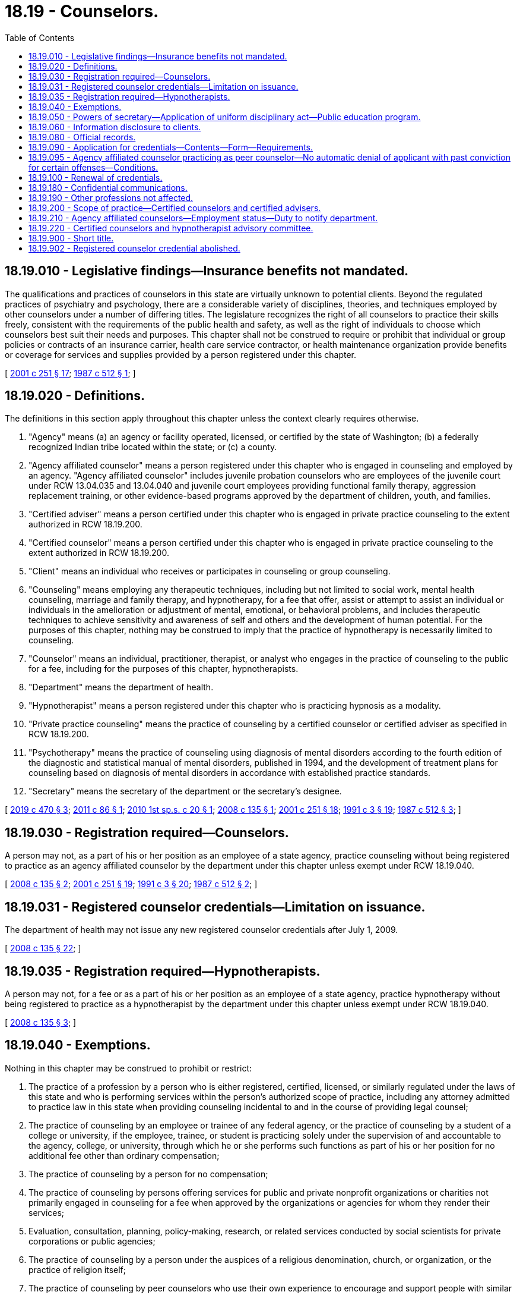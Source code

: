 = 18.19 - Counselors.
:toc:

== 18.19.010 - Legislative findings—Insurance benefits not mandated.
The qualifications and practices of counselors in this state are virtually unknown to potential clients. Beyond the regulated practices of psychiatry and psychology, there are a considerable variety of disciplines, theories, and techniques employed by other counselors under a number of differing titles. The legislature recognizes the right of all counselors to practice their skills freely, consistent with the requirements of the public health and safety, as well as the right of individuals to choose which counselors best suit their needs and purposes. This chapter shall not be construed to require or prohibit that individual or group policies or contracts of an insurance carrier, health care service contractor, or health maintenance organization provide benefits or coverage for services and supplies provided by a person registered under this chapter.

[ http://lawfilesext.leg.wa.gov/biennium/2001-02/Pdf/Bills/Session%20Laws/Senate/5877-S.SL.pdf?cite=2001%20c%20251%20§%2017[2001 c 251 § 17]; http://leg.wa.gov/CodeReviser/documents/sessionlaw/1987c512.pdf?cite=1987%20c%20512%20§%201[1987 c 512 § 1]; ]

== 18.19.020 - Definitions.
The definitions in this section apply throughout this chapter unless the context clearly requires otherwise.

. "Agency" means (a) an agency or facility operated, licensed, or certified by the state of Washington; (b) a federally recognized Indian tribe located within the state; or (c) a county.

. "Agency affiliated counselor" means a person registered under this chapter who is engaged in counseling and employed by an agency. "Agency affiliated counselor" includes juvenile probation counselors who are employees of the juvenile court under RCW 13.04.035 and 13.04.040 and juvenile court employees providing functional family therapy, aggression replacement training, or other evidence-based programs approved by the department of children, youth, and families.

. "Certified adviser" means a person certified under this chapter who is engaged in private practice counseling to the extent authorized in RCW 18.19.200.

. "Certified counselor" means a person certified under this chapter who is engaged in private practice counseling to the extent authorized in RCW 18.19.200.

. "Client" means an individual who receives or participates in counseling or group counseling.

. "Counseling" means employing any therapeutic techniques, including but not limited to social work, mental health counseling, marriage and family therapy, and hypnotherapy, for a fee that offer, assist or attempt to assist an individual or individuals in the amelioration or adjustment of mental, emotional, or behavioral problems, and includes therapeutic techniques to achieve sensitivity and awareness of self and others and the development of human potential. For the purposes of this chapter, nothing may be construed to imply that the practice of hypnotherapy is necessarily limited to counseling.

. "Counselor" means an individual, practitioner, therapist, or analyst who engages in the practice of counseling to the public for a fee, including for the purposes of this chapter, hypnotherapists.

. "Department" means the department of health.

. "Hypnotherapist" means a person registered under this chapter who is practicing hypnosis as a modality.

. "Private practice counseling" means the practice of counseling by a certified counselor or certified adviser as specified in RCW 18.19.200.

. "Psychotherapy" means the practice of counseling using diagnosis of mental disorders according to the fourth edition of the diagnostic and statistical manual of mental disorders, published in 1994, and the development of treatment plans for counseling based on diagnosis of mental disorders in accordance with established practice standards.

. "Secretary" means the secretary of the department or the secretary's designee.

[ http://lawfilesext.leg.wa.gov/biennium/2019-20/Pdf/Bills/Session%20Laws/Senate/5955-S.SL.pdf?cite=2019%20c%20470%20§%203[2019 c 470 § 3]; http://lawfilesext.leg.wa.gov/biennium/2011-12/Pdf/Bills/Session%20Laws/House/1939.SL.pdf?cite=2011%20c%2086%20§%201[2011 c 86 § 1]; http://lawfilesext.leg.wa.gov/biennium/2009-10/Pdf/Bills/Session%20Laws/Senate/6884-S.SL.pdf?cite=2010%201st%20sp.s.%20c%2020%20§%201[2010 1st sp.s. c 20 § 1]; http://lawfilesext.leg.wa.gov/biennium/2007-08/Pdf/Bills/Session%20Laws/House/2674-S2.SL.pdf?cite=2008%20c%20135%20§%201[2008 c 135 § 1]; http://lawfilesext.leg.wa.gov/biennium/2001-02/Pdf/Bills/Session%20Laws/Senate/5877-S.SL.pdf?cite=2001%20c%20251%20§%2018[2001 c 251 § 18]; http://lawfilesext.leg.wa.gov/biennium/1991-92/Pdf/Bills/Session%20Laws/House/1115.SL.pdf?cite=1991%20c%203%20§%2019[1991 c 3 § 19]; http://leg.wa.gov/CodeReviser/documents/sessionlaw/1987c512.pdf?cite=1987%20c%20512%20§%203[1987 c 512 § 3]; ]

== 18.19.030 - Registration required—Counselors.
A person may not, as a part of his or her position as an employee of a state agency, practice counseling without being registered to practice as an agency affiliated counselor by the department under this chapter unless exempt under RCW 18.19.040.

[ http://lawfilesext.leg.wa.gov/biennium/2007-08/Pdf/Bills/Session%20Laws/House/2674-S2.SL.pdf?cite=2008%20c%20135%20§%202[2008 c 135 § 2]; http://lawfilesext.leg.wa.gov/biennium/2001-02/Pdf/Bills/Session%20Laws/Senate/5877-S.SL.pdf?cite=2001%20c%20251%20§%2019[2001 c 251 § 19]; http://lawfilesext.leg.wa.gov/biennium/1991-92/Pdf/Bills/Session%20Laws/House/1115.SL.pdf?cite=1991%20c%203%20§%2020[1991 c 3 § 20]; http://leg.wa.gov/CodeReviser/documents/sessionlaw/1987c512.pdf?cite=1987%20c%20512%20§%202[1987 c 512 § 2]; ]

== 18.19.031 - Registered counselor credentials—Limitation on issuance.
The department of health may not issue any new registered counselor credentials after July 1, 2009.

[ http://lawfilesext.leg.wa.gov/biennium/2007-08/Pdf/Bills/Session%20Laws/House/2674-S2.SL.pdf?cite=2008%20c%20135%20§%2022[2008 c 135 § 22]; ]

== 18.19.035 - Registration required—Hypnotherapists.
A person may not, for a fee or as a part of his or her position as an employee of a state agency, practice hypnotherapy without being registered to practice as a hypnotherapist by the department under this chapter unless exempt under RCW 18.19.040.

[ http://lawfilesext.leg.wa.gov/biennium/2007-08/Pdf/Bills/Session%20Laws/House/2674-S2.SL.pdf?cite=2008%20c%20135%20§%203[2008 c 135 § 3]; ]

== 18.19.040 - Exemptions.
Nothing in this chapter may be construed to prohibit or restrict:

. The practice of a profession by a person who is either registered, certified, licensed, or similarly regulated under the laws of this state and who is performing services within the person's authorized scope of practice, including any attorney admitted to practice law in this state when providing counseling incidental to and in the course of providing legal counsel;

. The practice of counseling by an employee or trainee of any federal agency, or the practice of counseling by a student of a college or university, if the employee, trainee, or student is practicing solely under the supervision of and accountable to the agency, college, or university, through which he or she performs such functions as part of his or her position for no additional fee other than ordinary compensation;

. The practice of counseling by a person for no compensation;

. The practice of counseling by persons offering services for public and private nonprofit organizations or charities not primarily engaged in counseling for a fee when approved by the organizations or agencies for whom they render their services;

. Evaluation, consultation, planning, policy-making, research, or related services conducted by social scientists for private corporations or public agencies;

. The practice of counseling by a person under the auspices of a religious denomination, church, or organization, or the practice of religion itself;

. The practice of counseling by peer counselors who use their own experience to encourage and support people with similar conditions or activities related to the training of peer counselors; and

. Counselors who reside outside Washington state from providing up to ten days per quarter of training or workshops in the state, as long as they do not hold themselves out to be registered or certified in Washington state.

[ http://lawfilesext.leg.wa.gov/biennium/2007-08/Pdf/Bills/Session%20Laws/House/2674-S2.SL.pdf?cite=2008%20c%20135%20§%205[2008 c 135 § 5]; http://lawfilesext.leg.wa.gov/biennium/2001-02/Pdf/Bills/Session%20Laws/Senate/5877-S.SL.pdf?cite=2001%20c%20251%20§%2020[2001 c 251 § 20]; http://leg.wa.gov/CodeReviser/documents/sessionlaw/1987c512.pdf?cite=1987%20c%20512%20§%204[1987 c 512 § 4]; ]

== 18.19.050 - Powers of secretary—Application of uniform disciplinary act—Public education program.
. In addition to any other authority provided by law, the secretary has the following authority:

.. To adopt rules, in accordance with chapter 34.05 RCW, necessary to implement this chapter;

.. To set all registration, certification, and renewal fees in accordance with RCW 43.70.250 and to collect and deposit all such fees in the health professions account established under RCW 43.70.320;

.. To establish forms and procedures necessary to administer this chapter;

.. To hire clerical, administrative, and investigative staff as needed to implement this chapter;

.. To issue a registration or certification to any applicant who has met the requirements for registration or certification; and

.. To establish education equivalency, examination, supervisory, consultation, and continuing education requirements for certified counselors and certified advisers.

. The uniform disciplinary act, chapter 18.130 RCW, governs the issuance and denial of registrations and certifications and the discipline of registrants under this chapter. The secretary shall be the disciplining authority under this chapter. 

. The department shall publish and disseminate information to educate the public about the responsibilities of counselors, the types of counselors, and the rights and responsibilities of clients established under this chapter. The secretary may assess an additional fee for each application and renewal to fund public education efforts under this section.

[ http://lawfilesext.leg.wa.gov/biennium/2007-08/Pdf/Bills/Session%20Laws/House/2674-S2.SL.pdf?cite=2008%20c%20135%20§%206[2008 c 135 § 6]; http://lawfilesext.leg.wa.gov/biennium/2001-02/Pdf/Bills/Session%20Laws/Senate/5877-S.SL.pdf?cite=2001%20c%20251%20§%2021[2001 c 251 § 21]; http://lawfilesext.leg.wa.gov/biennium/1991-92/Pdf/Bills/Session%20Laws/House/1115.SL.pdf?cite=1991%20c%203%20§%2021[1991 c 3 § 21]; http://leg.wa.gov/CodeReviser/documents/sessionlaw/1987c512.pdf?cite=1987%20c%20512%20§%205[1987 c 512 § 5]; ]

== 18.19.060 - Information disclosure to clients.
Certified counselors and certified advisers shall provide clients at the commencement of any program of treatment with accurate disclosure information concerning their practice, in accordance with guidelines developed by the department, that will inform clients of the purposes of and resources available under this chapter, including the right of clients to refuse treatment, the responsibility of clients for choosing the provider and treatment modality which best suits their needs, and the extent of confidentiality provided by this chapter, the department, another agency, or other jurisdiction. The disclosure statement must inform the client of the certified counselor's or certified adviser's consultation arrangement or supervisory agreement as defined in rules adopted by the secretary. The disclosure information provided by the certified counselor or certified adviser, the receipt of which shall be acknowledged in writing by the certified counselor or certified adviser and the client, shall include any relevant education and training, the therapeutic orientation of the practice, the proposed course of treatment where known, any financial requirements, referral resources, and such other information as the department may require by rule. The disclosure information shall also include a statement that the certification of an individual under this chapter does not include a recognition of any practice standards, nor necessarily imply the effectiveness of any treatment. Certified counselors and certified advisers must also disclose that they are not credentialed to diagnose mental disorders or to conduct psychotherapy as defined by the secretary by rule. The client is not liable for any fees or charges for services rendered prior to receipt of the disclosure statement.

[ http://lawfilesext.leg.wa.gov/biennium/2007-08/Pdf/Bills/Session%20Laws/House/2674-S2.SL.pdf?cite=2008%20c%20135%20§%207[2008 c 135 § 7]; http://lawfilesext.leg.wa.gov/biennium/2001-02/Pdf/Bills/Session%20Laws/Senate/5877-S.SL.pdf?cite=2001%20c%20251%20§%2022[2001 c 251 § 22]; http://leg.wa.gov/CodeReviser/documents/sessionlaw/1987c512.pdf?cite=1987%20c%20512%20§%206[1987 c 512 § 6]; ]

== 18.19.080 - Official records.
The secretary shall keep an official record of all proceedings, a part of which record shall consist of a register of all applicants for registration under this chapter, with the result of each application.

[ http://lawfilesext.leg.wa.gov/biennium/2001-02/Pdf/Bills/Session%20Laws/Senate/5877-S.SL.pdf?cite=2001%20c%20251%20§%2023[2001 c 251 § 23]; http://lawfilesext.leg.wa.gov/biennium/1991-92/Pdf/Bills/Session%20Laws/House/1115.SL.pdf?cite=1991%20c%203%20§%2023[1991 c 3 § 23]; http://leg.wa.gov/CodeReviser/documents/sessionlaw/1987c512.pdf?cite=1987%20c%20512%20§%208[1987 c 512 § 8]; ]

== 18.19.090 - Application for credentials—Contents—Form—Requirements.
. Application for agency affiliated counselor, certified counselor, certified adviser, or hypnotherapist must be made on forms approved by the secretary. The secretary may require information necessary to determine whether applicants meet the qualifications for the credential and whether there are any grounds for denial of the credential, or for issuance of a conditional credential, under this chapter or chapter 18.130 RCW. The application for agency affiliated counselor, certified counselor, or certified adviser must include a description of the applicant's orientation, discipline, theory, or technique. Each applicant shall pay a fee determined by the secretary as provided in RCW 43.70.250, which shall accompany the application.

. Applicants for agency affiliated counselor must provide satisfactory documentation that they are employed by an agency or have an offer of employment from an agency.

. At the time of application for initial certification, applicants for certified counselor prior to July 1, 2010, are required to:

.. Have been registered for no less than five years at the time of application for an initial certification;

.. Have held a valid, active registration that is in good standing and be in compliance with any disciplinary process and orders at the time of application for an initial certification;

.. Show evidence of having completed coursework in risk assessment, ethics, appropriate screening and referral, and Washington state law and other subjects identified by the secretary;

.. Pass an examination in risk assessment, ethics, appropriate screening and referral, and Washington state law, and other subjects as determined by the secretary; and

.. Have a written consultation agreement with a credential holder who meets the qualifications established by the secretary.

. Unless eligible for certification under subsection (3) of this section, applicants for certified counselor or certified adviser are required to:

.. [Empty]
... Have a bachelor's degree in a counseling-related field, if applying for certified counselor; or

... Have an associate degree in a counseling-related field and a supervised internship, if applying for certified adviser;

.. Pass an examination in risk assessment, ethics, appropriate screening and referral, and Washington state law, and other subjects as determined by the secretary; and

.. Have a written supervisory agreement with a supervisor who meets the qualifications established by the secretary.

. Each applicant shall include payment of the fee determined by the secretary as provided in RCW 43.70.250.

[ http://lawfilesext.leg.wa.gov/biennium/2007-08/Pdf/Bills/Session%20Laws/House/2674-S2.SL.pdf?cite=2008%20c%20135%20§%208[2008 c 135 § 8]; http://lawfilesext.leg.wa.gov/biennium/1991-92/Pdf/Bills/Session%20Laws/House/1115.SL.pdf?cite=1991%20c%203%20§%2024[1991 c 3 § 24]; http://leg.wa.gov/CodeReviser/documents/sessionlaw/1987c512.pdf?cite=1987%20c%20512%20§%209[1987 c 512 § 9]; ]

== 18.19.095 - Agency affiliated counselor practicing as peer counselor—No automatic denial of applicant with past conviction for certain offenses—Conditions.
The department may not automatically deny an applicant for registration under this chapter for a position as an agency affiliated counselor practicing as a peer counselor in an agency or facility based on a conviction history consisting of convictions for simple assault, assault in the fourth degree, prostitution, theft in the third degree, theft in the second degree, or forgery, the same offenses as they may be renamed, or substantially equivalent offenses committed in other states or jurisdictions if:

. At least one year has passed between the applicant's most recent conviction for an offense set forth in this section and the date of application for employment;

. The offense was committed as a result of the person's substance use or untreated mental health symptoms; and

. The applicant is at least one year in recovery from a substance use disorder, whether through abstinence or stability on medication-assisted therapy, or in recovery from mental health challenges.

[ http://lawfilesext.leg.wa.gov/biennium/2019-20/Pdf/Bills/Session%20Laws/House/1907-S2.SL.pdf?cite=2019%20c%20446%20§%2045[2019 c 446 § 45]; ]

== 18.19.100 - Renewal of credentials.
The secretary shall establish administrative procedures, administrative requirements, continuing education, and fees for renewal of credentials as provided in RCW 43.70.250 and 43.70.280. When establishing continuing education requirements for agency affiliated counselors, the secretary shall consult with the appropriate state agency director responsible for licensing, certifying, or operating the relevant agency practice setting.

[ http://lawfilesext.leg.wa.gov/biennium/2007-08/Pdf/Bills/Session%20Laws/House/2674-S2.SL.pdf?cite=2008%20c%20135%20§%2010[2008 c 135 § 10]; http://lawfilesext.leg.wa.gov/biennium/1995-96/Pdf/Bills/Session%20Laws/House/2151-S.SL.pdf?cite=1996%20c%20191%20§%205[1996 c 191 § 5]; http://lawfilesext.leg.wa.gov/biennium/1991-92/Pdf/Bills/Session%20Laws/House/1115.SL.pdf?cite=1991%20c%203%20§%2025[1991 c 3 § 25]; http://leg.wa.gov/CodeReviser/documents/sessionlaw/1987c512.pdf?cite=1987%20c%20512%20§%2010[1987 c 512 § 10]; ]

== 18.19.180 - Confidential communications.
An individual registered under this chapter shall not disclose the written acknowledgment of the disclosure statement pursuant to RCW 18.19.060 nor any information acquired from persons consulting the individual in a professional capacity when that information was necessary to enable the individual to render professional services to those persons except:

. With the written consent of that person or, in the case of death or disability, the person's personal representative, other person authorized to sue, or the beneficiary of an insurance policy on the person's life, health, or physical condition;

. That a person registered under this chapter is not required to treat as confidential a communication that reveals the contemplation or commission of a crime or harmful act;

. If the person is a minor, and the information acquired by the person registered under this chapter indicates that the minor was the victim or subject of a crime, the person registered may testify fully upon any examination, trial, or other proceeding in which the commission of the crime is the subject of the inquiry;

. If the person waives the privilege by bringing charges against the person registered under this chapter;

. In response to a subpoena from a court of law or the secretary. The secretary may subpoena only records related to a complaint or report under chapter 18.130 RCW; or

. As required under chapter 26.44 RCW.

[ http://lawfilesext.leg.wa.gov/biennium/2001-02/Pdf/Bills/Session%20Laws/Senate/5877-S.SL.pdf?cite=2001%20c%20251%20§%2024[2001 c 251 § 24]; http://lawfilesext.leg.wa.gov/biennium/1991-92/Pdf/Bills/Session%20Laws/House/1115.SL.pdf?cite=1991%20c%203%20§%2033[1991 c 3 § 33]; http://leg.wa.gov/CodeReviser/documents/sessionlaw/1987c512.pdf?cite=1987%20c%20512%20§%2011[1987 c 512 § 11]; ]

== 18.19.190 - Other professions not affected.
This chapter shall not be construed as permitting the administration or prescription of drugs or in any way infringing upon the practice of medicine and surgery as defined in chapter 18.71 RCW, or in any way infringing upon the practice of psychology as defined in chapter 18.83 RCW, or restricting the scope of the practice of counseling for those registered under this chapter.

[ http://lawfilesext.leg.wa.gov/biennium/2001-02/Pdf/Bills/Session%20Laws/Senate/5877-S.SL.pdf?cite=2001%20c%20251%20§%2025[2001 c 251 § 25]; http://leg.wa.gov/CodeReviser/documents/sessionlaw/1987c512.pdf?cite=1987%20c%20512%20§%2018[1987 c 512 § 18]; ]

== 18.19.200 - Scope of practice—Certified counselors and certified advisers.
The scope of practice of certified counselors and certified advisers consists exclusively of the following:

. Appropriate screening of the client's level of functional impairment using the global assessment of functioning as described in the fourth edition of the diagnostic and statistical manual of mental disorders, published in 1994. Recognition of a mental or physical disorder or a global assessment of functioning score of sixty or less requires that the certified counselor or certified adviser refer the client to a physician, osteopathic physician, psychiatric registered nurse practitioner, or licensed mental health practitioner, as defined by the secretary, for diagnosis and treatment;

. Certified counselors and certified advisers may counsel and guide a client in adjusting to life situations, developing new skills, and making desired changes, in accordance with the theories and techniques of a specific counseling method and established practice standards, if the client has a global assessment of functioning score greater than sixty;

. Certified counselors may counsel and guide a client in adjusting to life situations, developing new skills, and making desired changes if the client has a global assessment of functioning score of sixty or less if:

.. The client has been referred to the certified counselor by a physician, osteopathic physician, psychiatric registered nurse practitioner, or licensed mental health practitioner, as defined by the secretary, and care is provided as part of a plan of treatment developed by the referring practitioner who is actively treating the client. The certified counselor must adhere to any conditions related to the certified counselor's role as specified in the plan of care; or

.. The certified counselor referred the client to seek diagnosis and treatment from a physician, osteopathic physician, psychiatric registered nurse practitioner, or licensed mental health practitioner, as defined by the secretary, and the client refused, in writing, to seek treatment from the other provider. The certified counselor may provide services to the client consistent with a treatment plan developed by the certified counselor and the consultant or supervisor with whom the certified counselor has a written consultation or supervisory agreement. A certified counselor shall not be a sole treatment provider for a client with a global assessment of functioning score of less than fifty.

[ http://lawfilesext.leg.wa.gov/biennium/2007-08/Pdf/Bills/Session%20Laws/House/2674-S2.SL.pdf?cite=2008%20c%20135%20§%204[2008 c 135 § 4]; ]

== 18.19.210 - Agency affiliated counselors—Employment status—Duty to notify department.
. [Empty]
.. An applicant for registration as an agency affiliated counselor who applies to the department within thirty days of employment by an agency may work as an agency affiliated counselor while the application is processed. The applicant must provide required documentation within reasonable time limits established by the department, and if the applicant does not do so, the applicant must stop working.

.. The applicant may not provide unsupervised counseling prior to completion of a criminal background check performed by either the employer or the secretary. For purposes of this subsection, "unsupervised" means the supervisor is not physically present at the location where the counseling occurs.

. Agency affiliated counselors shall notify the department if they are either no longer employed by the agency identified on their application or are now employed with another agency, or both. Agency affiliated counselors may not engage in the practice of counseling unless they are currently affiliated with an agency.

[ http://lawfilesext.leg.wa.gov/biennium/2019-20/Pdf/Bills/Session%20Laws/House/1907-S2.SL.pdf?cite=2019%20c%20446%20§%2047[2019 c 446 § 47]; http://lawfilesext.leg.wa.gov/biennium/2013-14/Pdf/Bills/Session%20Laws/Senate/5732-S2.SL.pdf?cite=2013%20c%20338%20§%206[2013 c 338 § 6]; http://lawfilesext.leg.wa.gov/biennium/2007-08/Pdf/Bills/Session%20Laws/House/2674-S2.SL.pdf?cite=2008%20c%20135%20§%209[2008 c 135 § 9]; ]

== 18.19.220 - Certified counselors and hypnotherapist advisory committee.
The Washington state-certified counselors and hypnotherapist advisory committee is established.

. The committee is comprised of seven members. Two committee members must be certified counselors or certified advisers. Two committee members must be hypnotherapists. Three committee members must be consumers and represent the public at large and may not hold any mental health care provider license, certification, or registration.

. Two committee members must be appointed for a term of one year, two committee members must be appointed for a term of two years, and three committee members must be appointed for a term of three years. Subsequent committee members must be appointed for terms of three years. A person may not serve as a committee member for more than two consecutive terms.

. [Empty]
.. Each committee member must be a resident of the state of Washington.

.. A committee member may not hold an office in a professional association for their profession.

.. Advisory committee members may not be employed by the state of Washington.

.. Each professional committee member must have been actively engaged in their profession for five years immediately preceding appointment.

.. The consumer committee members must represent the general public and be unaffiliated directly or indirectly with the professions credentialed under this chapter.

. The secretary shall appoint the committee members.

. Committee members are immune from suit in an action, civil or criminal, based on the department's disciplinary proceedings or other official acts performed in good faith.

. Committee members must be compensated in accordance with RCW 43.03.240, including travel expenses in carrying out his or her authorized duties in accordance with RCW 43.03.050 and 43.03.060.

. The committee shall elect a chair and vice chair.

[ http://lawfilesext.leg.wa.gov/biennium/2007-08/Pdf/Bills/Session%20Laws/House/2674-S2.SL.pdf?cite=2008%20c%20135%20§%2019[2008 c 135 § 19]; ]

== 18.19.900 - Short title.
This chapter shall be known as the omnibus credentialing act for counselors.

[ http://leg.wa.gov/CodeReviser/documents/sessionlaw/1987c512.pdf?cite=1987%20c%20512%20§%2020[1987 c 512 § 20]; ]

== 18.19.902 - Registered counselor credential abolished.
To practice counseling, all registered counselors must obtain another health profession credential by July 1, 2010. The registered counselor credential is abolished July 1, 2010.

[ http://lawfilesext.leg.wa.gov/biennium/2007-08/Pdf/Bills/Session%20Laws/House/2674-S2.SL.pdf?cite=2008%20c%20135%20§%2020[2008 c 135 § 20]; ]

